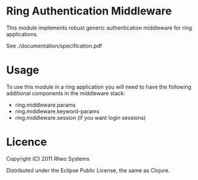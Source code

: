 * Ring Authentication Middleware

This module implements robust generic authentication middleware for
ring applications.

See ./documentation/specification.pdf

* Usage

To use this module in a ring application you will need to have the
following additional components in the middleware stack:

- ring.middleware.params
- ring.middleware.keyword-params
- ring.middleware.session (if you want login sessions)

* Licence

Copyright (C) 2011 Rheo Systems

Distributed under the Eclipse Public License, the same as Clojure.
